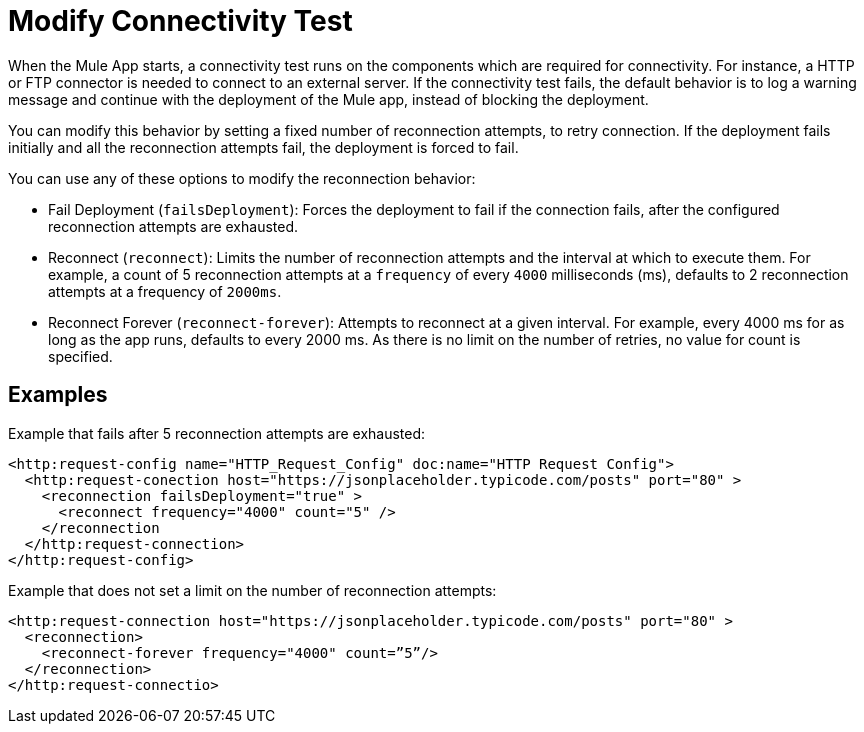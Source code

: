 //Exercise #1

# Modify Connectivity Test

When the Mule App starts, a connectivity test runs on the components which are required for connectivity. For instance, a HTTP or FTP connector is needed to connect to an external server. If the connectivity test fails, the default behavior is to log a warning message and continue with the deployment of the Mule app, instead of blocking the deployment.

You can modify this behavior by setting a fixed number of reconnection attempts, to retry connection. If the deployment fails initially and all the reconnection attempts fail, the deployment is forced to fail. 

You can use any of these options to modify the reconnection behavior: 

* Fail Deployment (`failsDeployment`): Forces the deployment to fail if the connection fails, after the configured reconnection attempts are exhausted.
* Reconnect (`reconnect`): Limits the number of reconnection attempts and the interval at which to execute them. For example, a count of 5 reconnection attempts at a `frequency` of every `4000` milliseconds (ms), defaults to 2 reconnection attempts at a frequency of `2000ms`.
* Reconnect Forever (`reconnect-forever`): Attempts to reconnect at a given interval. For example, every 4000 ms for as long as the app runs, defaults to every 2000 ms. As there is no limit on the number of retries, no value for count is specified.

## Examples 

Example that fails after 5 reconnection attempts are exhausted:

[source,xml]
----
<http:request-config name="HTTP_Request_Config" doc:name="HTTP Request Config">
  <http:request-conection host="https://jsonplaceholder.typicode.com/posts" port="80" >
    <reconnection failsDeployment="true" >
      <reconnect frequency="4000" count="5" />
    </reconnection
  </http:request-connection>
</http:request-config>
----


Example that does not set a limit on the number of reconnection attempts:

[source,xml]
----
<http:request-connection host="https://jsonplaceholder.typicode.com/posts" port="80" >
  <reconnection>
    <reconnect-forever frequency="4000" count=”5”/>
  </reconnection>
</http:request-connectio>
----
